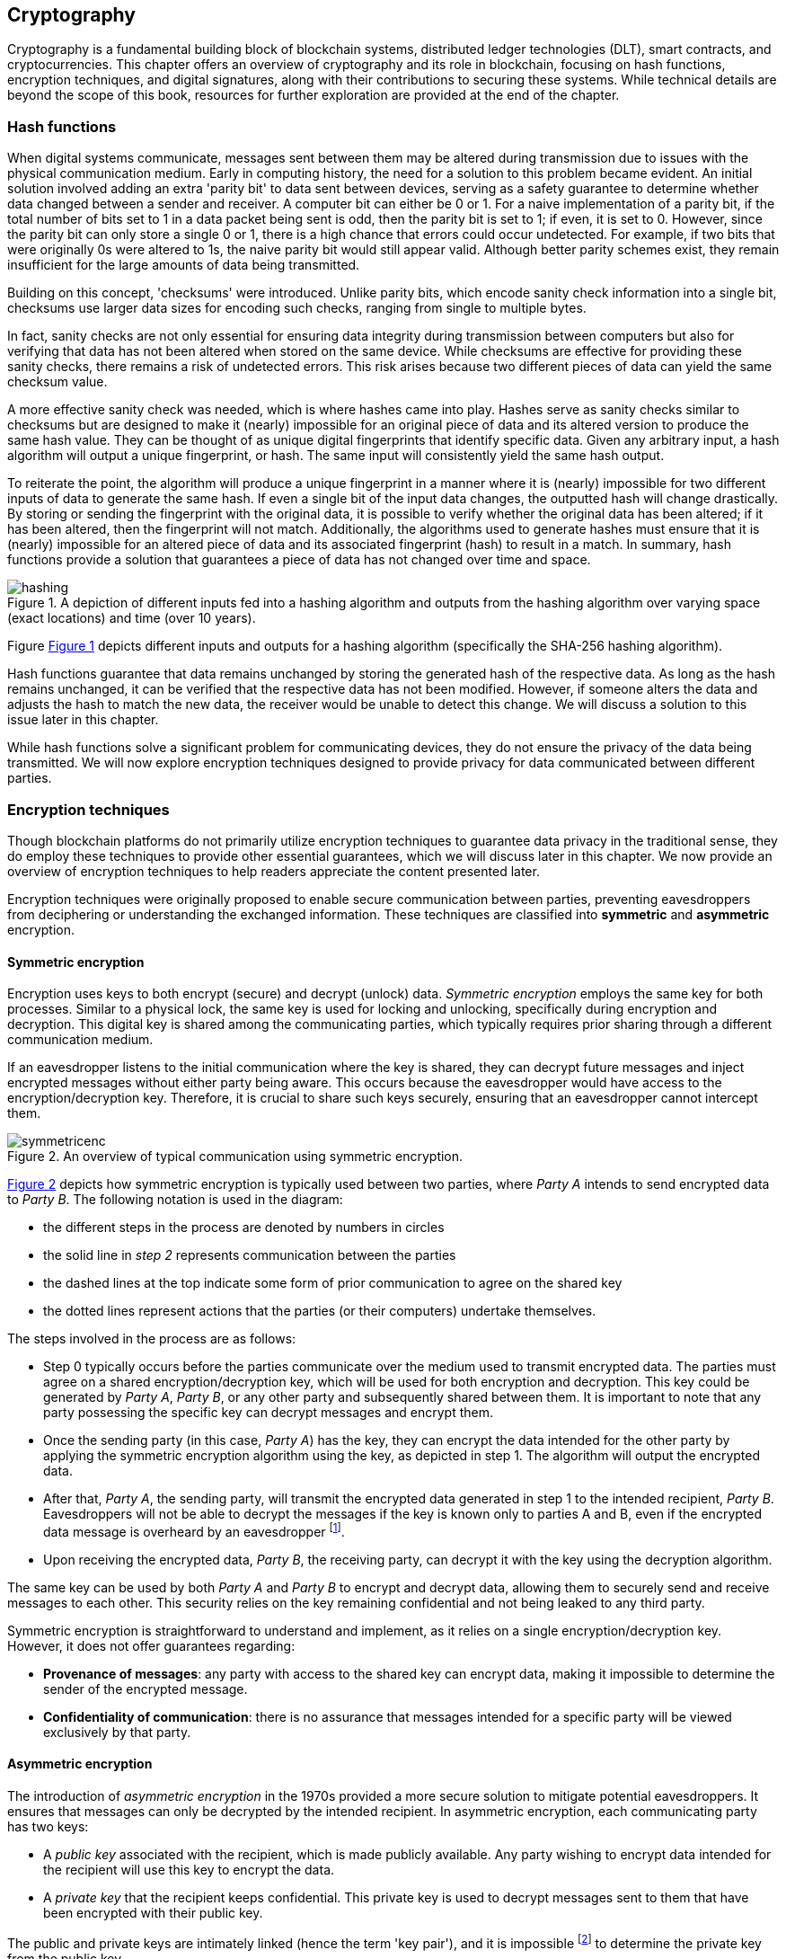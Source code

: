 
:imagesdir: images

[[chap-crypto]]
== Cryptography

Cryptography is a fundamental building block of blockchain systems, distributed ledger technologies (DLT), smart contracts, and cryptocurrencies. This chapter offers an overview of cryptography and its role in blockchain, focusing on hash functions, encryption techniques, and digital signatures, along with their contributions to securing these systems. While technical details are beyond the scope of this book, resources for further exploration are provided at the end of the chapter.

=== Hash functions

When digital systems communicate, messages sent between them may be altered during transmission due to issues with the physical communication medium. Early in computing history, the need for a solution to this problem became evident. An initial solution involved adding an extra 'parity bit' to data sent between devices, serving as a safety guarantee to determine whether data changed between a sender and receiver. A computer bit can either be 0 or 1. For a naive implementation of a parity bit, if the total number of bits set to 1 in a data packet being sent is odd, then the parity bit is set to 1; if even, it is set to 0. However, since the parity bit can only store a single 0 or 1, there is a high chance that errors could occur undetected. For example, if two bits that were originally 0s were altered to 1s, the naive parity bit would still appear valid. Although better parity schemes exist, they remain insufficient for the large amounts of data being transmitted.

Building on this concept, 'checksums' were introduced. Unlike parity bits, which encode sanity check information into a single bit, checksums use larger data sizes for encoding such checks, ranging from single to multiple bytes.

In fact, sanity checks are not only essential for ensuring data integrity during transmission between computers but also for verifying that data has not been altered when stored on the same device. While checksums are effective for providing these sanity checks, there remains a risk of undetected errors. This risk arises because two different pieces of data can yield the same checksum value.

A more effective sanity check was needed, which is where hashes came into play. Hashes serve as sanity checks similar to checksums but are designed to make it (nearly) impossible for an original piece of data and its altered version to produce the same hash value. They can be thought of as unique digital fingerprints that identify specific data. Given any arbitrary input, a hash algorithm will output a unique fingerprint, or hash. The same input will consistently yield the same hash output.

To reiterate the point, the algorithm will produce a unique fingerprint in a manner where it is (nearly) impossible for two different inputs of data to generate the same hash. If even a single bit of the input data changes, the outputted hash will change drastically. By storing or sending the fingerprint with the original data, it is possible to verify whether the original data has been altered; if it has been altered, then the fingerprint will not match. Additionally, the algorithms used to generate hashes must ensure that it is (nearly) impossible for an altered piece of data and its associated fingerprint (hash) to result in a match. In summary, hash functions provide a solution that guarantees a piece of data has not changed over time and space.

// Encryption techniques discussed above provide a secure end-to-end means of digital communication. However, they do not guarantee that data – whether encrypted or unencrypted – has not changed over time. Hash algorithms address this issue by ensuring data integrity. -->

// This is a required feature of a hash algorithm: it is impossible [footnote: again, computationally infeasible] to find another data input that produces the same hash. -->

[caption="Figure {counter:figure}. ", reftext="Figure {figure}"]
.A depiction of different inputs fed into a hashing algorithm and outputs from the hashing algorithm over varying space (exact locations) and time (over 10 years).
[#img_hashing]
image::hashing.png[]

Figure <<img_hashing>> depicts different inputs and outputs for a hashing algorithm (specifically the SHA-256 hashing algorithm).

// Once a hash is generated, potentially sent, and ultimately stored, anyone with a copy of the hash can be assured that the associated data used to generate the hash has not been altered. 

Hash functions guarantee that data remains unchanged by storing the generated hash of the respective data. As long as the hash remains unchanged, it can be verified that the respective data has not been modified. However, if someone alters the data and adjusts the hash to match the new data, the receiver would be unable to detect this change. We will discuss a solution to this issue later in this chapter.

While hash functions solve a significant problem for communicating devices, they do not ensure the privacy of the data being transmitted. We will now explore encryption techniques designed to provide privacy for data communicated between different parties.


=== Encryption techniques

Though blockchain platforms do not primarily utilize encryption techniques to guarantee data privacy in the traditional sense, they do employ these techniques to provide other essential guarantees, which we will discuss later in this chapter. We now provide an overview of encryption techniques to help readers appreciate the content presented later.

// Yet encryption and decryption are fundamental for digital signatures. 

Encryption techniques were originally proposed to enable secure communication between parties, preventing eavesdroppers from deciphering or understanding the exchanged information. These techniques are classified into *symmetric* and *asymmetric* encryption. 

==== Symmetric encryption

Encryption uses keys to both encrypt (secure) and decrypt (unlock) data. _Symmetric encryption_ employs the same key for both processes. Similar to a physical lock, the same key is used for locking and unlocking, specifically during encryption and decryption. This digital key is shared among the communicating parties, which typically requires prior sharing through a different communication medium.

If an eavesdropper listens to the initial communication where the key is shared, they can decrypt future messages and inject encrypted messages without either party being aware. This occurs because the eavesdropper would have access to the encryption/decryption key. Therefore, it is crucial to share such keys securely, ensuring that an eavesdropper cannot intercept them.

[caption="Figure {counter:figure}. ", reftext="Figure {figure}"]
.An overview of typical communication using symmetric encryption. 
[#img_sym]
image::symmetricenc.png[]

<<img_sym>> depicts how symmetric encryption is typically used between two parties, where _Party A_ intends to send encrypted data to _Party B_. The following notation is used in the diagram:

- the different steps in the process are denoted by numbers in circles
- the solid line in _step 2_ represents communication between the parties
- the dashed lines at the top indicate some form of prior communication to agree on the shared key
- the dotted lines represent actions that the parties (or their computers) undertake themselves.

The steps involved in the process are as follows:
    
    * Step 0 typically occurs before the parties communicate over the medium used to transmit encrypted data. The parties must agree on a shared encryption/decryption key, which will be used for both encryption and decryption. This key could be generated by _Party A_, _Party B_, or any other party and subsequently shared between them. It is important to note that any party possessing the specific key can decrypt messages and encrypt them.

    * Once the sending party (in this case, _Party A_) has the key, they can encrypt the data intended for the other party by applying the symmetric encryption algorithm using the key, as depicted in step 1. The algorithm will output the encrypted data.

    * After that, _Party A_, the sending party, will transmit the encrypted data generated in step 1 to the intended recipient, _Party B_. Eavesdroppers will not be able to decrypt the messages if the key is known only to parties A and B, even if the encrypted data message is overheard by an eavesdropper footnote:[provided that the encryption/decryption key strength is sufficient].

    * Upon receiving the encrypted data, _Party B_, the receiving party, can decrypt it with the key using the decryption algorithm.

The same key can be used by both _Party A_ and _Party B_ to encrypt and decrypt data, allowing them to securely send and receive messages to each other. This security relies on the key remaining confidential and not being leaked to any third party.

Symmetric encryption is straightforward to understand and implement, as it relies on a single encryption/decryption key. However, it does not offer guarantees regarding:

- **Provenance of messages**: any party with access to the shared key can encrypt data, making it impossible to determine the sender of the encrypted message.

- **Confidentiality of communication**: there is no assurance that messages intended for a specific party will be viewed exclusively by that party.

==== Asymmetric encryption

The introduction of _asymmetric encryption_ in the 1970s provided a more secure solution to mitigate potential eavesdroppers. It ensures that messages can only be decrypted by the intended recipient. In asymmetric encryption, each communicating party has two keys:

- A _public key_ associated with the recipient, which is made publicly available. Any party wishing to encrypt data intended for the recipient will use this key to encrypt the data.

- A _private key_ that the recipient keeps confidential. This private key is used to decrypt messages sent to them that have been encrypted with their public key.

The public and private keys are intimately linked (hence the term 'key pair'), and it is impossible footnote:[or rather computationally infeasible] to determine the private key from the public key.

[caption="Figure {counter:figure}. ", reftext="Figure {figure}"]
.An overview of typical communication using asymmetric encryption.
[#img_asym]
image::asymmetricenc.png[]

An overview of how typical communication takes place using asymmetric key encryption is depicted in <<img_asym>>. The main differences in the process are highlighted in red, and a description of the steps involved follows:

* Instead of requiring communicating parties to agree on a shared encryption/decryption key, asymmetric encryption allows parties to disclose their public keys. Parties can make their public keys visible to the entire world. As shown in step 0, _Party B’s_ public key is made available to _Party A_.

* _Party A_ can then encrypt messages intended for _Party B_ by inputting the raw data (in this case, 'Data2') along with _Party B’s_ public key into the asymmetric encryption algorithm (depicted in step 1). The encryption algorithm will produce the encrypted data.

* After that, _Party A_ can send the encrypted data to _Party B_ (depicted in step 2), confident that only _Party B_ will be able to decrypt the data since it can only be decrypted using _Party B’s_ private key, which they keep confidential.

* Finally, _Party B_ can input the received encrypted data and their private key into the decryption algorithm (depicted in step 3), which will output the actual message intended for them (which is 'Data2').

Unlike symmetric encryption, which allows _Party B_ to send messages back to _Party A_ using the same encryption/decryption key, asymmetric encryption does not enable this. This design ensures that messages intended for a specific party can only be decrypted by that party. To reply, _Party B_ can follow the same process by using _Party A_'s public key to encrypt messages they wish to send back to _Party A_.

While asymmetric encryption ensures that only the intended recipient can decrypt a particular message, it does not prevent a sender from impersonating someone else. This also applies to symmetric key encryption when the shared encryption/decryption key is compromised. For instance, consider a malicious actor, _Party C_, who has access to _Party B_'s public key. _Party C_ could encrypt messages intended for _Party B_ and send them, falsely claiming to be _Party A_. _Party B_ would have no means to identify that the messages are actually from _Party C_. The solution to this issue is _digital signatures_, which will be discussed next.

=== Digital signatures

Digital signatures address the issue of sender impersonation (discussed above) by allowing anyone to verify that a message was created and 'digitally signed' by a specific sending party and that the content remains unchanged. They are established using two fundamental components: _public key encryption_ and _hashing algorithms_. The process to create a digital signature involves the following steps:

* The content of the message is hashed by passing it through a hash function, creating a unique fingerprint (hash) of the original data. This fingerprint uniquely identifies the content in its original, unaltered form.

* The hash created in the previous step is then encrypted using public key encryption with the sender's private key. The resulting encrypted hash is the digital signature.

* The sender can then transmit the message content along with the generated digital signature. Any recipient can verify that the sender created the message and that it has not been altered.

To verify that a particular sender created a digitally signed message, the recipient would follow these steps:

* The recipient should first receive the message and the digital signature.

* The recipient then decrypts the digital signature using the sender's public key. The decrypted value should be the hash (unique fingerprint) of the original message.

* The recipient computes the hash of the received message and compares it to the decrypted hash obtained in the previous step. If the two match, the recipient can be certain that the sender created the message. Specifically, the recipient can guarantee that the sender's private/public key pair was used to generate the digital signature. Since the digital signature is the encrypted hash, and the hash uniquely identifies the specific piece of data, it can be confirmed that the data has not been altered since the digital signature was created and that it originated from the sender (using their public/private key pair).

#Consider adding a diagram for digital signatures...#

Having introduced the main cryptographic building blocks used in blockchain systems, this section will explore how they help maintain and secure these systems.

=== Its role in securing the blockchain
How it provides security
How it provides privacy
Its role in securing the blockchain


=== #Pointers to cryptography resources#

#Pointers to cryptography resources#


